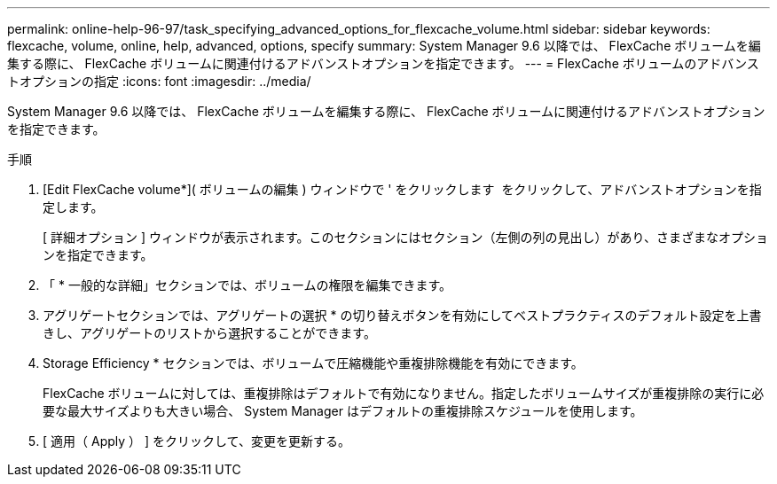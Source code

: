 ---
permalink: online-help-96-97/task_specifying_advanced_options_for_flexcache_volume.html 
sidebar: sidebar 
keywords: flexcache, volume, online, help, advanced, options, specify 
summary: System Manager 9.6 以降では、 FlexCache ボリュームを編集する際に、 FlexCache ボリュームに関連付けるアドバンストオプションを指定できます。 
---
= FlexCache ボリュームのアドバンストオプションの指定
:icons: font
:imagesdir: ../media/


[role="lead"]
System Manager 9.6 以降では、 FlexCache ボリュームを編集する際に、 FlexCache ボリュームに関連付けるアドバンストオプションを指定できます。

.手順
. [Edit FlexCache volume*]( ボリュームの編集 ) ウィンドウで ' をクリックします image:../media/advanced_options.gif[""] をクリックして、アドバンストオプションを指定します。
+
[ 詳細オプション ] ウィンドウが表示されます。このセクションにはセクション（左側の列の見出し）があり、さまざまなオプションを指定できます。

. 「 * 一般的な詳細」セクションでは、ボリュームの権限を編集できます。
. アグリゲートセクションでは、アグリゲートの選択 * の切り替えボタンを有効にしてベストプラクティスのデフォルト設定を上書きし、アグリゲートのリストから選択することができます。
. Storage Efficiency * セクションでは、ボリュームで圧縮機能や重複排除機能を有効にできます。
+
FlexCache ボリュームに対しては、重複排除はデフォルトで有効になりません。指定したボリュームサイズが重複排除の実行に必要な最大サイズよりも大きい場合、 System Manager はデフォルトの重複排除スケジュールを使用します。

. [ 適用（ Apply ） ] をクリックして、変更を更新する。

